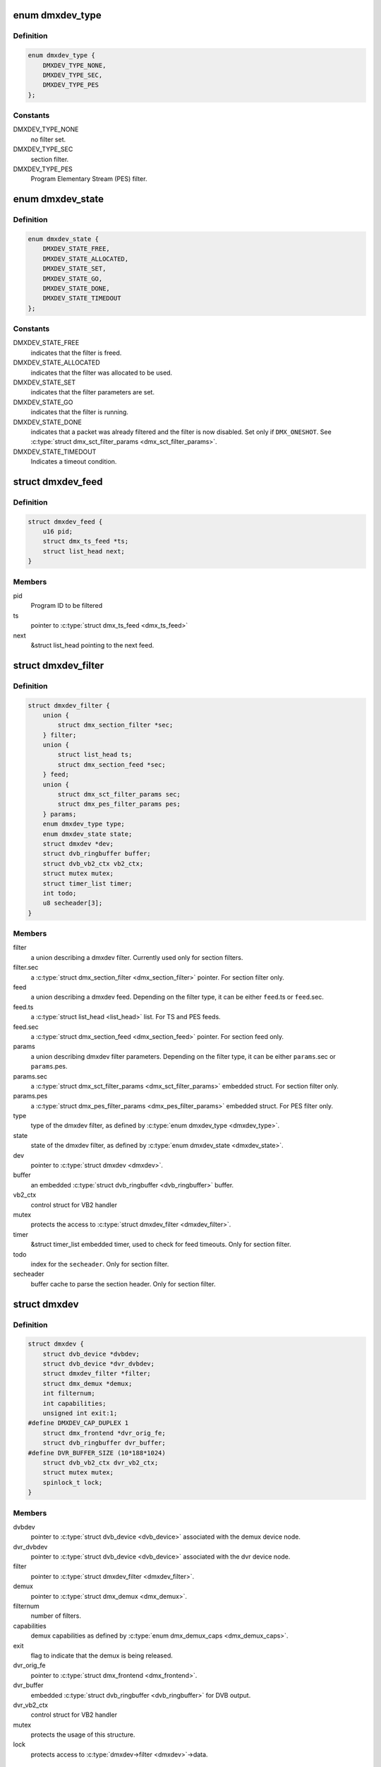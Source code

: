 .. -*- coding: utf-8; mode: rst -*-
.. src-file: include/media/dmxdev.h

.. _`dmxdev_type`:

enum dmxdev_type
================

.. c:type:: enum dmxdev_type

    type of demux filter type.

.. _`dmxdev_type.definition`:

Definition
----------

.. code-block:: c

    enum dmxdev_type {
        DMXDEV_TYPE_NONE,
        DMXDEV_TYPE_SEC,
        DMXDEV_TYPE_PES
    };

.. _`dmxdev_type.constants`:

Constants
---------

DMXDEV_TYPE_NONE
    no filter set.

DMXDEV_TYPE_SEC
    section filter.

DMXDEV_TYPE_PES
    Program Elementary Stream (PES) filter.

.. _`dmxdev_state`:

enum dmxdev_state
=================

.. c:type:: enum dmxdev_state

    state machine for the dmxdev.

.. _`dmxdev_state.definition`:

Definition
----------

.. code-block:: c

    enum dmxdev_state {
        DMXDEV_STATE_FREE,
        DMXDEV_STATE_ALLOCATED,
        DMXDEV_STATE_SET,
        DMXDEV_STATE_GO,
        DMXDEV_STATE_DONE,
        DMXDEV_STATE_TIMEDOUT
    };

.. _`dmxdev_state.constants`:

Constants
---------

DMXDEV_STATE_FREE
    indicates that the filter is freed.

DMXDEV_STATE_ALLOCATED
    indicates that the filter was allocated
    to be used.

DMXDEV_STATE_SET
    indicates that the filter parameters are set.

DMXDEV_STATE_GO
    indicates that the filter is running.

DMXDEV_STATE_DONE
    indicates that a packet was already filtered
    and the filter is now disabled.
    Set only if \ ``DMX_ONESHOT``\ . See
    \ :c:type:`struct dmx_sct_filter_params <dmx_sct_filter_params>`\ .

DMXDEV_STATE_TIMEDOUT
    Indicates a timeout condition.

.. _`dmxdev_feed`:

struct dmxdev_feed
==================

.. c:type:: struct dmxdev_feed

    digital TV dmxdev feed

.. _`dmxdev_feed.definition`:

Definition
----------

.. code-block:: c

    struct dmxdev_feed {
        u16 pid;
        struct dmx_ts_feed *ts;
        struct list_head next;
    }

.. _`dmxdev_feed.members`:

Members
-------

pid
    Program ID to be filtered

ts
    pointer to \ :c:type:`struct dmx_ts_feed <dmx_ts_feed>`\ 

next
    &struct list_head pointing to the next feed.

.. _`dmxdev_filter`:

struct dmxdev_filter
====================

.. c:type:: struct dmxdev_filter

    digital TV dmxdev filter

.. _`dmxdev_filter.definition`:

Definition
----------

.. code-block:: c

    struct dmxdev_filter {
        union {
            struct dmx_section_filter *sec;
        } filter;
        union {
            struct list_head ts;
            struct dmx_section_feed *sec;
        } feed;
        union {
            struct dmx_sct_filter_params sec;
            struct dmx_pes_filter_params pes;
        } params;
        enum dmxdev_type type;
        enum dmxdev_state state;
        struct dmxdev *dev;
        struct dvb_ringbuffer buffer;
        struct dvb_vb2_ctx vb2_ctx;
        struct mutex mutex;
        struct timer_list timer;
        int todo;
        u8 secheader[3];
    }

.. _`dmxdev_filter.members`:

Members
-------

filter
    a union describing a dmxdev filter.
    Currently used only for section filters.

filter.sec
    a \ :c:type:`struct dmx_section_filter <dmx_section_filter>`\  pointer.
    For section filter only.

feed
    a union describing a dmxdev feed.
    Depending on the filter type, it can be either
    \ ``feed``\ .ts or \ ``feed``\ .sec.

feed.ts
    a \ :c:type:`struct list_head <list_head>`\  list.
    For TS and PES feeds.

feed.sec
    a \ :c:type:`struct dmx_section_feed <dmx_section_feed>`\  pointer.
    For section feed only.

params
    a union describing dmxdev filter parameters.
    Depending on the filter type, it can be either
    \ ``params``\ .sec or \ ``params``\ .pes.

params.sec
    a \ :c:type:`struct dmx_sct_filter_params <dmx_sct_filter_params>`\  embedded struct.
    For section filter only.

params.pes
    a \ :c:type:`struct dmx_pes_filter_params <dmx_pes_filter_params>`\  embedded struct.
    For PES filter only.

type
    type of the dmxdev filter, as defined by \ :c:type:`enum dmxdev_type <dmxdev_type>`\ .

state
    state of the dmxdev filter, as defined by \ :c:type:`enum dmxdev_state <dmxdev_state>`\ .

dev
    pointer to \ :c:type:`struct dmxdev <dmxdev>`\ .

buffer
    an embedded \ :c:type:`struct dvb_ringbuffer <dvb_ringbuffer>`\  buffer.

vb2_ctx
    control struct for VB2 handler

mutex
    protects the access to \ :c:type:`struct dmxdev_filter <dmxdev_filter>`\ .

timer
    &struct timer_list embedded timer, used to check for
    feed timeouts.
    Only for section filter.

todo
    index for the \ ``secheader``\ .
    Only for section filter.

secheader
    buffer cache to parse the section header.
    Only for section filter.

.. _`dmxdev`:

struct dmxdev
=============

.. c:type:: struct dmxdev

    Describes a digital TV demux device.

.. _`dmxdev.definition`:

Definition
----------

.. code-block:: c

    struct dmxdev {
        struct dvb_device *dvbdev;
        struct dvb_device *dvr_dvbdev;
        struct dmxdev_filter *filter;
        struct dmx_demux *demux;
        int filternum;
        int capabilities;
        unsigned int exit:1;
    #define DMXDEV_CAP_DUPLEX 1
        struct dmx_frontend *dvr_orig_fe;
        struct dvb_ringbuffer dvr_buffer;
    #define DVR_BUFFER_SIZE (10*188*1024)
        struct dvb_vb2_ctx dvr_vb2_ctx;
        struct mutex mutex;
        spinlock_t lock;
    }

.. _`dmxdev.members`:

Members
-------

dvbdev
    pointer to \ :c:type:`struct dvb_device <dvb_device>`\  associated with
    the demux device node.

dvr_dvbdev
    pointer to \ :c:type:`struct dvb_device <dvb_device>`\  associated with
    the dvr device node.

filter
    pointer to \ :c:type:`struct dmxdev_filter <dmxdev_filter>`\ .

demux
    pointer to \ :c:type:`struct dmx_demux <dmx_demux>`\ .

filternum
    number of filters.

capabilities
    demux capabilities as defined by \ :c:type:`enum dmx_demux_caps <dmx_demux_caps>`\ .

exit
    flag to indicate that the demux is being released.

dvr_orig_fe
    pointer to \ :c:type:`struct dmx_frontend <dmx_frontend>`\ .

dvr_buffer
    embedded \ :c:type:`struct dvb_ringbuffer <dvb_ringbuffer>`\  for DVB output.

dvr_vb2_ctx
    control struct for VB2 handler

mutex
    protects the usage of this structure.

lock
    protects access to \ :c:type:`dmxdev->filter <dmxdev>`\ ->data.

.. _`dvb_dmxdev_init`:

dvb_dmxdev_init
===============

.. c:function:: int dvb_dmxdev_init(struct dmxdev *dmxdev, struct dvb_adapter *adap)

    initializes a digital TV demux and registers both demux and DVR devices.

    :param struct dmxdev \*dmxdev:
        pointer to \ :c:type:`struct dmxdev <dmxdev>`\ .

    :param struct dvb_adapter \*adap:
        pointer to \ :c:type:`struct dvb_adapter <dvb_adapter>`\ .

.. _`dvb_dmxdev_release`:

dvb_dmxdev_release
==================

.. c:function:: void dvb_dmxdev_release(struct dmxdev *dmxdev)

    releases a digital TV demux and unregisters it.

    :param struct dmxdev \*dmxdev:
        pointer to \ :c:type:`struct dmxdev <dmxdev>`\ .

.. This file was automatic generated / don't edit.

